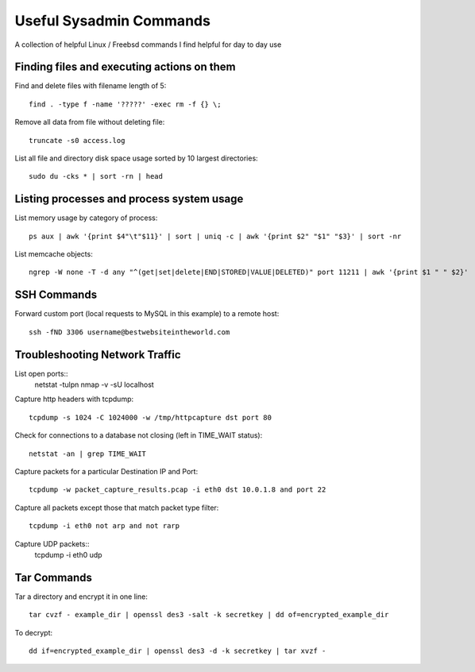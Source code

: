 Useful Sysadmin Commands
======

A collection of helpful Linux / Freebsd commands I find helpful for day to day use

Finding files and executing actions on them
------------------

Find and delete files with filename length of 5::

    find . -type f -name '?????' -exec rm -f {} \;

Remove all data from file without deleting file::

    truncate -s0 access.log

List all file and directory disk space usage sorted by 10 largest directories::

    sudo du -cks * | sort -rn | head

Listing processes and process system usage
------------------

List memory usage by category of process::

    ps aux | awk '{print $4"\t"$11}' | sort | uniq -c | awk '{print $2" "$1" "$3}' | sort -nr 

List memcache objects::

    ngrep -W none -T -d any "^(get|set|delete|END|STORED|VALUE|DELETED)" port 11211 | awk '{print $1 " " $2}'

SSH Commands
------------------

Forward custom port (local requests to MySQL in this example) to a remote host::

    ssh -fND 3306 username@bestwebsiteintheworld.com

Troubleshooting Network Traffic
------------------
List open ports::
    netstat -tulpn
    nmap -v -sU localhost

Capture http headers with tcpdump::

    tcpdump -s 1024 -C 1024000 -w /tmp/httpcapture dst port 80

Check for connections to a database not closing (left in TIME_WAIT status)::

    netstat -an | grep TIME_WAIT

Capture packets for a particular Destination IP and Port::

    tcpdump -w packet_capture_results.pcap -i eth0 dst 10.0.1.8 and port 22

Capture all packets except those that match packet type filter::

    tcpdump -i eth0 not arp and not rarp

Capture UDP packets::
    tcpdump -i eth0 udp

Tar Commands
------------------

Tar a directory and encrypt it in one line::

    tar cvzf - example_dir | openssl des3 -salt -k secretkey | dd of=encrypted_example_dir

To decrypt::

    dd if=encrypted_example_dir | openssl des3 -d -k secretkey | tar xvzf - 
